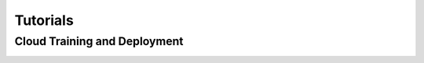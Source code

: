 Tutorials
=========

Cloud Training and Deployment
-----------------------------
.. container:: cards

   .. card::
      :title: AutoGluon Cloud
      :link: autogluon-cloud.html

      A tutorial on using AutoGluon Cloud module to train/deploy AutoGluon backed models on SageMaker.
